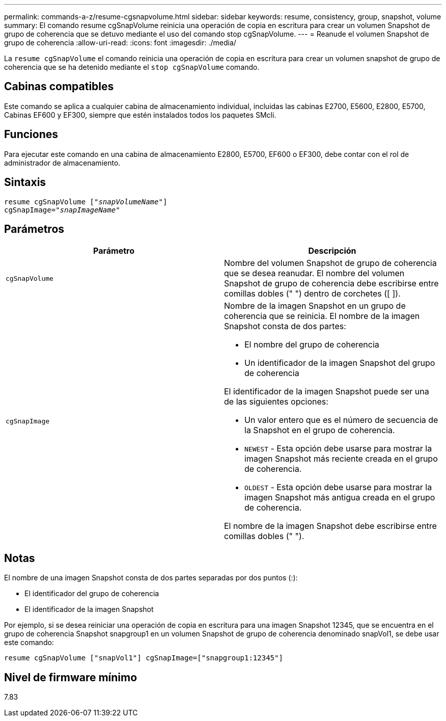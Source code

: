 ---
permalink: commands-a-z/resume-cgsnapvolume.html 
sidebar: sidebar 
keywords: resume, consistency, group, snapshot, volume 
summary: El comando resume cgSnapVolume reinicia una operación de copia en escritura para crear un volumen Snapshot de grupo de coherencia que se detuvo mediante el uso del comando stop cgSnapVolume. 
---
= Reanude el volumen Snapshot de grupo de coherencia
:allow-uri-read: 
:icons: font
:imagesdir: ./media/


[role="lead"]
La `resume cgSnapVolume` el comando reinicia una operación de copia en escritura para crear un volumen snapshot de grupo de coherencia que se ha detenido mediante el `stop cgSnapVolume` comando.



== Cabinas compatibles

Este comando se aplica a cualquier cabina de almacenamiento individual, incluidas las cabinas E2700, E5600, E2800, E5700, Cabinas EF600 y EF300, siempre que estén instalados todos los paquetes SMcli.



== Funciones

Para ejecutar este comando en una cabina de almacenamiento E2800, E5700, EF600 o EF300, debe contar con el rol de administrador de almacenamiento.



== Sintaxis

[listing, subs="+macros"]
----
resume cgSnapVolume pass:quotes[[_"snapVolumeName"_]]
cgSnapImage=pass:quotes[_"snapImageName"_]
----


== Parámetros

|===
| Parámetro | Descripción 


 a| 
`cgSnapVolume`
 a| 
Nombre del volumen Snapshot de grupo de coherencia que se desea reanudar. El nombre del volumen Snapshot de grupo de coherencia debe escribirse entre comillas dobles (" ") dentro de corchetes ([ ]).



 a| 
`cgSnapImage`
 a| 
Nombre de la imagen Snapshot en un grupo de coherencia que se reinicia. El nombre de la imagen Snapshot consta de dos partes:

* El nombre del grupo de coherencia
* Un identificador de la imagen Snapshot del grupo de coherencia


El identificador de la imagen Snapshot puede ser una de las siguientes opciones:

* Un valor entero que es el número de secuencia de la Snapshot en el grupo de coherencia.
* `NEWEST` - Esta opción debe usarse para mostrar la imagen Snapshot más reciente creada en el grupo de coherencia.
* `OLDEST` - Esta opción debe usarse para mostrar la imagen Snapshot más antigua creada en el grupo de coherencia.


El nombre de la imagen Snapshot debe escribirse entre comillas dobles (" ").

|===


== Notas

El nombre de una imagen Snapshot consta de dos partes separadas por dos puntos (:):

* El identificador del grupo de coherencia
* El identificador de la imagen Snapshot


Por ejemplo, si se desea reiniciar una operación de copia en escritura para una imagen Snapshot 12345, que se encuentra en el grupo de coherencia Snapshot snapgroup1 en un volumen Snapshot de grupo de coherencia denominado snapVol1, se debe usar este comando:

[listing]
----
resume cgSnapVolume ["snapVol1"] cgSnapImage=["snapgroup1:12345"]
----


== Nivel de firmware mínimo

7.83

